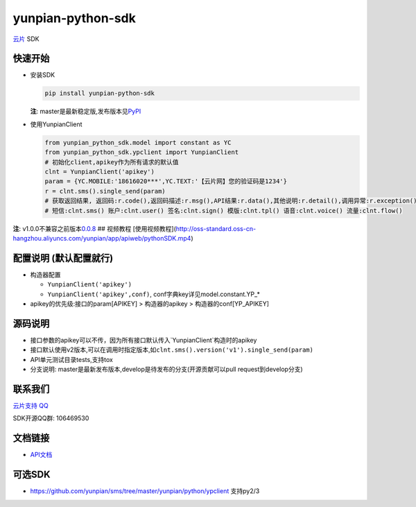 yunpian-python-sdk
==================

`云片 <https://www.yunpian.com/>`__ SDK

快速开始
--------

-  安装SDK

   .. code:: python

       pip install yunpian-python-sdk

   **注**:
   master是最新稳定版,发布版本见\ `PyPI <https://pypi.python.org/pypi>`__

-  使用YunpianClient 

   .. code:: python
     
        from yunpian_python_sdk.model import constant as YC
        from yunpian_python_sdk.ypclient import YunpianClient
        # 初始化client,apikey作为所有请求的默认值
        clnt = YunpianClient('apikey')
        param = {YC.MOBILE:'18616020***',YC.TEXT:'【云片网】您的验证码是1234'}
        r = clnt.sms().single_send(param)
        # 获取返回结果, 返回码:r.code(),返回码描述:r.msg(),API结果:r.data(),其他说明:r.detail(),调用异常:r.exception()
        # 短信:clnt.sms() 账户:clnt.user() 签名:clnt.sign() 模版:clnt.tpl() 语音:clnt.voice() 流量:clnt.flow()

**注**:
v1.0.0不兼容之前版本\ `0.0.8 <https://github.com/yunpian/yunpian-python-sdk/releases/tag/0.0.8>`__   
## 视频教程
[使用视频教程](http://oss-standard.oss-cn-hangzhou.aliyuncs.com/yunpian/app/apiweb/pythonSDK.mp4)   

配置说明 (默认配置就行)
-----------------------
-  构造器配置

   -  ``YunpianClient('apikey')``
   -  ``YunpianClient('apikey',conf)``,
      conf字典key详见model.constant.YP\_\*

-  apikey的优先级:接口的param[APIKEY] > 构造器的apikey > 构造器的conf[YP\_APIKEY]

源码说明
--------
-  接口参数的apikey可以不传，因为所有接口默认传入`YunpianClient`构造时的apikey
-  接口默认使用v2版本,可以在调用时指定版本,如\ ``clnt.sms().version('v1').single_send(param)``
-  API单元测试目录tests,支持tox
-  分支说明: master是最新发布版本,develop是待发布的分支(开源贡献可以pull request到develop分支)

联系我们
--------

`云片支持
QQ <https://static.meiqia.com/dist/standalone.html?eid=30951&groupid=0d20ab23ab4702939552b3f81978012f&metadata=%7B%22name%22:%22github%22%7D>`__

SDK开源QQ群: 106469530

.. image:: docs/sdk_qq.jpeg
   :height: 60px
   :width: 60px
   :scale: 15%

文档链接
--------

-  `API文档 <https://www.yunpian.com/dev-doc>`__

可选SDK
-------

-  https://github.com/yunpian/sms/tree/master/yunpian/python/ypclient
   支持py2/3

